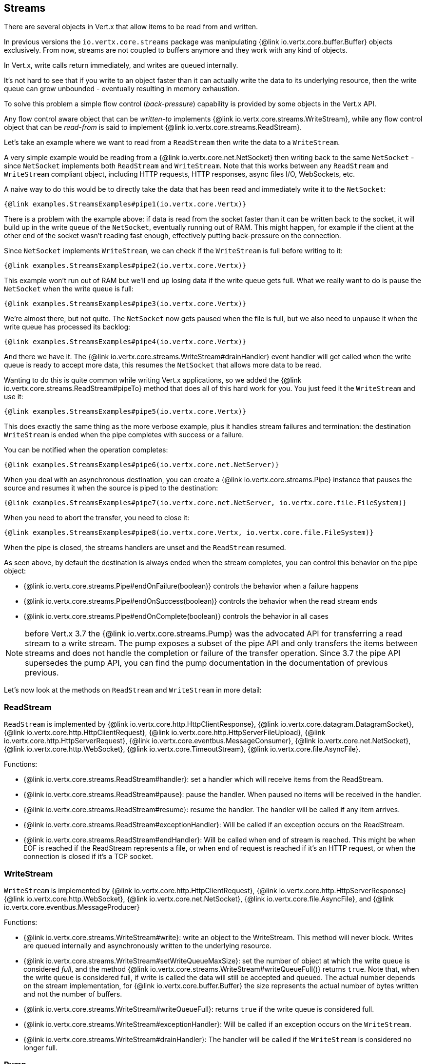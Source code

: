 
== Streams

There are several objects in Vert.x that allow items to be read from and written.

In previous versions the `io.vertx.core.streams` package was manipulating {@link io.vertx.core.buffer.Buffer}
objects exclusively. From now, streams are not coupled to buffers anymore and they work with any kind of objects.

In Vert.x, write calls return immediately, and writes are queued internally.

It's not hard to see that if you write to an object faster than it can actually write the data to
its underlying resource, then the write queue can grow unbounded - eventually resulting in
memory exhaustion.

To solve this problem a simple flow control (_back-pressure_) capability is provided by some objects in the Vert.x API.

Any flow control aware object that can be _written-to_ implements {@link io.vertx.core.streams.WriteStream},
while any flow control object that can be _read-from_ is said to implement {@link io.vertx.core.streams.ReadStream}.

Let's take an example where we want to read from a `ReadStream` then write the data to a `WriteStream`.

A very simple example would be reading from a {@link io.vertx.core.net.NetSocket} then writing back to the
same `NetSocket` - since `NetSocket` implements both `ReadStream` and `WriteStream`. Note that this works
between any `ReadStream` and `WriteStream` compliant object, including HTTP requests, HTTP responses,
async files I/O, WebSockets, etc.

A naive way to do this would be to directly take the data that has been read and immediately write it
to the `NetSocket`:

[source,$lang]
----
{@link examples.StreamsExamples#pipe1(io.vertx.core.Vertx)}
----

There is a problem with the example above: if data is read from the socket faster than it can be
written back to the socket, it will build up in the write queue of the `NetSocket`, eventually
running out of RAM. This might happen, for example if the client at the other end of the socket
wasn't reading fast enough, effectively putting back-pressure on the connection.

Since `NetSocket` implements `WriteStream`, we can check if the `WriteStream` is full before
writing to it:

[source,$lang]
----
{@link examples.StreamsExamples#pipe2(io.vertx.core.Vertx)}
----

This example won't run out of RAM but we'll end up losing data if the write queue gets full. What we
really want to do is pause the `NetSocket` when the write queue is full:

[source,$lang]
----
{@link examples.StreamsExamples#pipe3(io.vertx.core.Vertx)}
----

We're almost there, but not quite. The `NetSocket` now gets paused when the file is full, but we also need to unpause
it when the write queue has processed its backlog:

[source,$lang]
----
{@link examples.StreamsExamples#pipe4(io.vertx.core.Vertx)}
----

And there we have it. The {@link io.vertx.core.streams.WriteStream#drainHandler} event handler will
get called when the write queue is ready to accept more data, this resumes the `NetSocket` that
allows more data to be read.

Wanting to do this is quite common while writing Vert.x applications, so we added the
{@link io.vertx.core.streams.ReadStream#pipeTo} method that does all of this hard work for you.
You just feed it the `WriteStream` and use it:

[source,$lang]
----
{@link examples.StreamsExamples#pipe5(io.vertx.core.Vertx)}
----

This does exactly the same thing as the more verbose example, plus it handles stream failures and termination: the
destination `WriteStream` is ended when the pipe completes with success or a failure.

You can be notified when the operation completes:

[source,$lang]
----
{@link examples.StreamsExamples#pipe6(io.vertx.core.net.NetServer)}
----

When you deal with an asynchronous destination, you can create a {@link io.vertx.core.streams.Pipe} instance that
pauses the source and resumes it when the source is piped to the destination:

[source,$lang]
----
{@link examples.StreamsExamples#pipe7(io.vertx.core.net.NetServer, io.vertx.core.file.FileSystem)}
----

When you need to abort the transfer, you need to close it:

[source,$lang]
----
{@link examples.StreamsExamples#pipe8(io.vertx.core.Vertx, io.vertx.core.file.FileSystem)}
----

When the pipe is closed, the streams handlers are unset and the `ReadStream` resumed.

As seen above, by default the destination is always ended when the stream completes, you can control this behavior
on the pipe object:

* {@link io.vertx.core.streams.Pipe#endOnFailure(boolean)} controls the behavior when a failure happens
* {@link io.vertx.core.streams.Pipe#endOnSuccess(boolean)} controls the behavior when the read stream ends
* {@link io.vertx.core.streams.Pipe#endOnComplete(boolean)} controls the behavior in all cases

NOTE: before Vert.x 3.7 the {@link io.vertx.core.streams.Pump} was the advocated API for transferring a read stream to
a write stream. The pump exposes a subset of the pipe API and only transfers the items between streams and does not handle
the completion or failure of the transfer operation. Since 3.7 the pipe API supersedes the pump API, you can find the
pump documentation in the documentation of previous previous.

Let's now look at the methods on `ReadStream` and `WriteStream` in more detail:

=== ReadStream

`ReadStream` is implemented by {@link io.vertx.core.http.HttpClientResponse}, {@link io.vertx.core.datagram.DatagramSocket},
{@link io.vertx.core.http.HttpClientRequest}, {@link io.vertx.core.http.HttpServerFileUpload},
{@link io.vertx.core.http.HttpServerRequest}, {@link io.vertx.core.eventbus.MessageConsumer},
{@link io.vertx.core.net.NetSocket}, {@link io.vertx.core.http.WebSocket}, {@link io.vertx.core.TimeoutStream},
{@link io.vertx.core.file.AsyncFile}.

Functions:

- {@link io.vertx.core.streams.ReadStream#handler}:
set a handler which will receive items from the ReadStream.
- {@link io.vertx.core.streams.ReadStream#pause}:
pause the handler. When paused no items will be received in the handler.
- {@link io.vertx.core.streams.ReadStream#resume}:
resume the handler. The handler will be called if any item arrives.
- {@link io.vertx.core.streams.ReadStream#exceptionHandler}:
Will be called if an exception occurs on the ReadStream.
- {@link io.vertx.core.streams.ReadStream#endHandler}:
Will be called when end of stream is reached. This might be when EOF is reached if the ReadStream represents a file,
or when end of request is reached if it's an HTTP request, or when the connection is closed if it's a TCP socket.

=== WriteStream

`WriteStream` is implemented by {@link io.vertx.core.http.HttpClientRequest}, {@link io.vertx.core.http.HttpServerResponse}
{@link io.vertx.core.http.WebSocket}, {@link io.vertx.core.net.NetSocket}, {@link io.vertx.core.file.AsyncFile},
and {@link io.vertx.core.eventbus.MessageProducer}

Functions:

- {@link io.vertx.core.streams.WriteStream#write}:
write an object to the WriteStream. This method will never block. Writes are queued internally and asynchronously
written to the underlying resource.
- {@link io.vertx.core.streams.WriteStream#setWriteQueueMaxSize}:
set the number of object at which the write queue is considered _full_, and the method {@link io.vertx.core.streams.WriteStream#writeQueueFull()}
returns `true`. Note that, when the write queue is considered full, if write is called the data will still be accepted
and queued. The actual number depends on the stream implementation, for {@link io.vertx.core.buffer.Buffer} the size
represents the actual number of bytes written and not the number of buffers.
- {@link io.vertx.core.streams.WriteStream#writeQueueFull}:
returns `true` if the write queue is considered full.
- {@link io.vertx.core.streams.WriteStream#exceptionHandler}:
Will be called if an exception occurs on the `WriteStream`.
- {@link io.vertx.core.streams.WriteStream#drainHandler}:
The handler will be called if the `WriteStream` is considered no longer full.

=== Pump

Instances of Pump have the following methods:

- {@link io.vertx.core.streams.Pump#start}:
Start the pump.
- {@link io.vertx.core.streams.Pump#stop}:
Stops the pump. When the pump starts it is in stopped mode.
- {@link io.vertx.core.streams.Pump#setWriteQueueMaxSize}:
This has the same meaning as {@link io.vertx.core.streams.WriteStream#setWriteQueueMaxSize} on the `WriteStream`.

A pump can be started and stopped multiple times.

When a pump is first created it is _not_ started. You need to call the `start()` method to start it.
